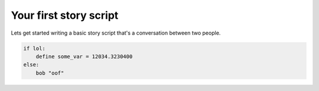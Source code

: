 .. _doc_your_first_story_script:

Your first story script
=======================

Lets get started writing a basic story script that's a conversation between two people.

.. tabs::
 .. code-tab:: storyscript StoryScript
    
    func oof():
        pass
    
    # ----- BGScenes ----- #
    var bg_library1 = Scene(texture_path="res://addons/FracturalVNE/_modules/default_assets/bg_images/library_1.png")
    var bg_library2 = Scene("res://addons/FracturalVNE/_modules/default_assets/bg_images/library_2.png")
    var bg_library3 = Scene(texture_path="res://addons/FracturalVNE/_modules/default_assets/bg_images/library_3.png")

    import "res://demo/testing/testing_definitions.story"
    
    label looped:
        "Testing show and remove..."
        show godette happy with fade_to_black
        pause 0.1
        remove godette
        "Tested show and remove"
        
        "Testing move and remove..."
        show godette happy
        move godette to Point(0, 0)
        move godette to Point(500, 0) with linear for 2
        pause 0.1
        remove godette
        "Tested move and remove"
        
        "Testing animate and remove..."
        show godette happy
        animate godette with hop
        pause 0.1
        remove godette
        "Tested animate and remove"
        
        "Testing scene show..."
        scene bg_library2 with fade_to_black
        "Tested scene show"
        
        "Testing scene replace show..."
        scene bg_library3 with fade_to_black
        "Tested scene replace show"
        
        "Testing full transition (with bgm and scene)..."
        transition fade_to_black:
            sound music bgm_poppy_shop
            scene bg_library1
        "Tested full transition"
        
        "Testing sound..."
        sound sfx sfx_entrance_chime
        "Tested sound"
        
        "Testing sound interrupting..."
        sound sfx sfx_entrance_chime
        pause 0.1
        sound sfx sfx_entrance_chime
        pause 0.1
        sound sfx sfx_entrance_chime
        "Tested sound interrupting"

        "Testing sound queueing..."
        sound queued_channel sfx_entrance_chime
        pause 0.1
        sound queued_channel sfx_entrance_chime
        pause 0.1
        sound queued_channel sfx_entrance_chime
        "Tested sound queueing"

        move godette2 to Point(-400, 0)
        move godette3 to Point(-300, 0)
        move godette4 to Point(-200, 0)
        move godette5 to Point(-100, 0)
        move godette10 to Point(500, 0)
        move godette9 to Point(400, 0)
        move godette8 to Point(300, 0)
        move godette7 to Point(200, 0)
        move godette6 to Point(100, 0)
        
        "Testing stacked show..."
        show godette happy with fade_to_black
        show godette sad with fade_to_black
        show godette surprised with fade_to_black
        "Tested stacked show"
        
        "Testing move..."
        move godette to Point(-500, 0) with ease_in
        "Tested move"
        
        "Testing show..."
        show godette2 surprised with fade_to_black
        show godette3 surprised with fade_to_black
        show godette4 surprised with fade_to_black
        show godette5 surprised with fade_to_black
        
        show godette6 surprised with cross_fade
        show godette7 surprised with cross_fade
        show godette8 surprised with cross_fade
        show godette9 surprised with cross_fade
        show godette10 surprised with cross_fade
        "Tested show"
        
        "Testing character dialogue..."
        godette "Hi there!"
        "Tested character dialogue"
        
        "Testing narration..."
        "This is some narration"
        "Tested narration"
        
        "Testing string character dialogue..."
        "Bob" "I'm dialogue using a string for the character name!"
        "Tested string character dialogue"
        
        "Testing animation"
        animate godette with hop	
        pause 0.1
        animate godette2 with hop
        pause 0.1
        animate godette3 with hop
        pause 0.1
        animate godette4 with hop
        pause 0.1
        animate godette5 with hop
        pause 0.1
        animate godette6 with hop
        pause 0.1
        animate godette7 with hop
        pause 0.1
        animate godette8 with hop
        pause 0.1
        animate godette9 with hop
        pause 0.1
        animate godette10 with hop
        pause 1
        "Tested animation"
        
        "Test hiding..."
        hide godette with cross_fade
        pause 0.1
        hide godette2 with cross_fade
        pause 0.1
        hide godette3 with cross_fade
        pause 0.1
        hide godette4 with cross_fade
        pause 0.1
        hide godette5 with cross_fade
        pause 0.1	
        hide godette6 with cross_fade
        pause 0.1
        hide godette7 with cross_fade
        pause 0.1
        hide godette8 with cross_fade
        pause 0.1
        hide godette9 with cross_fade
        pause 0.1
        hide godette10 with cross_fade
        pause 2
        "Tested hiding"
        
        "Test jumping (looping back)..."
        jump looped

.. code-block:: storyscript

    if lol:
        define some_var = 12034.3230400
    else:
        bob "oof"